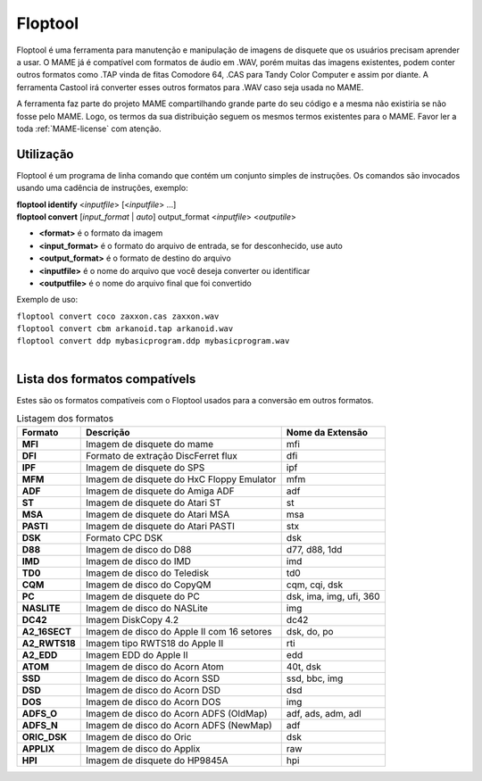 .. raw:: latex

	\clearpage

Floptool
========

Floptool é uma ferramenta para manutenção e manipulação de imagens de
disquete que os usuários precisam aprender a usar. O MAME já é
compatível com formatos de áudio em .WAV, porém muitas das imagens
existentes, podem conter outros formatos como .TAP vinda de fitas
Comodore 64, .CAS para Tandy Color Computer e assim por diante.
A ferramenta Castool irá converter esses outros formatos para .WAV caso
seja usada no MAME.

A ferramenta faz parte do projeto MAME compartilhando grande parte do
seu código e a mesma não existiria se não fosse pelo MAME.
Logo, os termos da sua distribuição seguem os mesmos termos existentes
para o MAME. Favor ler a toda :ref:`MAME-license` com atenção.


Utilização
----------

Floptool é um programa de linha comando que contém um conjunto simples
de instruções. Os comandos são invocados usando uma cadência de
instruções, exemplo:

|	**floptool identify** <*inputfile*> [<*inputfile*> ...]
|	**floptool convert** [*input_format* | *auto*] output_format <*inputfile*> <*outputile*>

* **<format>** é o formato da imagem
* **<input_format>** é o formato do arquivo de entrada, se for desconhecido, use auto
* **<output_format>** é o formato de destino do arquivo
* **<inputfile>** é o nome do arquivo que você deseja converter ou identificar
* **<outputfile>** é o nome do arquivo final que foi convertido

Exemplo de uso:

|	``floptool convert coco zaxxon.cas zaxxon.wav``
|	``floptool convert cbm arkanoid.tap arkanoid.wav``
|	``floptool convert ddp mybasicprogram.ddp mybasicprogram.wav``
|


.. raw:: latex

	\clearpage

Lista dos formatos compatívels
------------------------------

Estes são os formatos compatíveis com o Floptool usados para a conversão
em outros formatos.

.. tabularcolumns:: |l|c|l|

.. list-table:: Listagem dos formatos
   :header-rows: 1

   * - Formato
     - Descrição
     - Nome da Extensão
   * - **MFI**
     - Imagem de disquete do mame
     - mfi
   * - **DFI**
     - Formato de extração DiscFerret flux
     - dfi
   * - **IPF**
     - Imagem de disquete do SPS
     - ipf
   * - **MFM**
     - Imagem de disquete do HxC Floppy Emulator
     - mfm
   * - **ADF**
     - Imagem de disquete do Amiga ADF
     - adf
   * - **ST**
     - Imagem de disquete do Atari ST
     - st
   * - **MSA**
     - Imagem de disquete do Atari MSA
     - msa
   * - **PASTI**
     - Imagem de disquete do Atari PASTI
     - stx
   * - **DSK**
     - Formato CPC DSK
     - dsk
   * - **D88**
     - Imagem de disco do D88
     - d77, d88, 1dd
   * - **IMD**
     - Imagem de disco do IMD
     - imd
   * - **TD0**
     - Imagem de disco do Teledisk
     - td0
   * - **CQM**
     - Imagem de disco do CopyQM
     - cqm, cqi, dsk
   * - **PC**
     - Imagem de disquete do PC
     - dsk, ima, img, ufi, 360
   * - **NASLITE**
     - Imagem de disco do NASLite
     - img
   * - **DC42**
     - Imagem DiskCopy 4.2
     - dc42
   * - **A2_16SECT**
     - Imagem de disco do Apple II com 16 setores
     - dsk, do, po
   * - **A2_RWTS18**
     - Imagem tipo RWTS18 do Apple II
     - rti
   * - **A2_EDD**
     - Imagem EDD do Apple II
     - edd
   * - **ATOM**
     - Imagem de disco do Acorn Atom
     - 40t, dsk
   * - **SSD**
     - Imagem de disco do Acorn SSD
     - ssd, bbc, img
   * - **DSD**
     - Imagem de disco do Acorn DSD
     - dsd
   * - **DOS**
     - Imagem de disco do Acorn DOS
     - img
   * - **ADFS_O**
     - Imagem de disco do Acorn ADFS (OldMap)
     - adf, ads, adm, adl
   * - **ADFS_N**
     - Imagem de disco do Acorn ADFS (NewMap)
     - adf
   * - **ORIC_DSK**
     - Imagem de disco do Oric
     - dsk
   * - **APPLIX**
     - Imagem de disco do Applix
     - raw
   * - **HPI**
     - Imagem de disquete do HP9845A
     - hpi
